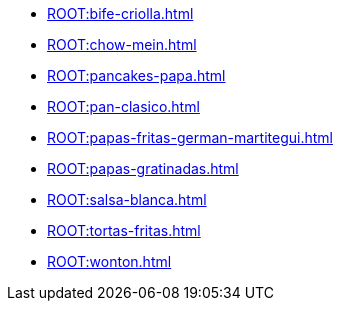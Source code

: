 * xref:ROOT:bife-criolla.adoc[]
* xref:ROOT:chow-mein.adoc[]
* xref:ROOT:pancakes-papa.adoc[]
* xref:ROOT:pan-clasico.adoc[]
* xref:ROOT:papas-fritas-german-martitegui.adoc[]
* xref:ROOT:papas-gratinadas.adoc[]
* xref:ROOT:salsa-blanca.adoc[]
* xref:ROOT:tortas-fritas.adoc[]
* xref:ROOT:wonton.adoc[]
